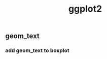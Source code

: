 #+TITLE: ggplot2
#+OPTIONS: ^:nil
#+OPTIONS: toc:nil


** geom_text

*** add geom_text to boxplot

#+BEGIN_SRC R

#+END_SRC

